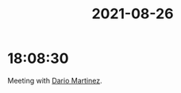 :PROPERTIES:
:ID:       F3ACF6C9-BD58-4586-9D12-AE094D674B20
:END:
#+TITLE: 2021-08-26
#+filetags: Daily

* 18:08:30

Meeting with [[id:a8290213-3af8-4c76-b6a1-01a7a7af5fe3][Dario Martinez]].

